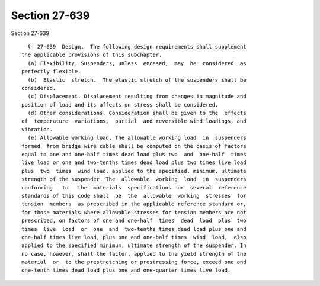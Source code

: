 Section 27-639
==============

Section 27-639 ::    
        
     
        §  27-639  Design.  The following design requirements shall supplement
      the applicable provisions of this subchapter.
        (a) Flexibility. Suspenders, unless  encased,  may  be  considered  as
      perfectly flexible.
        (b)  Elastic  stretch.  The elastic stretch of the suspenders shall be
      considered.
        (c) Displacement. Displacement resulting from changes in magnitude and
      position of load and its affects on stress shall be considered.
        (d) Other considerations. Consideration shall be given to the  effects
      of  temperature  variations,  partial  and reversible wind loadings, and
      vibration.
        (e) Allowable working load. The allowable working load  in  suspenders
      formed  from bridge wire cable shall be computed on the basis of factors
      equal to one and one-half times dead load plus two  and  one-half  times
      live load or one and two-tenths times dead load plus two times live load
      plus  two  times  wind load, applied to the specified, minimum, ultimate
      strength of the suspender. The  allowable  working  load  in  suspenders
      conforming   to   the  materials  specifications  or  several  reference
      standards of this code shall  be  the  allowable  working  stresses  for
      tension  members  as prescribed in the applicable reference standard or,
      for those materials where allowable stresses for tension members are not
      prescribed, on factors of one and one-half  times  dead  load  plus  two
      times  live  load  or  one  and  two-tenths times dead load plus one and
      one-half times live load, plus one and one-half times  wind  load,  also
      applied to the specified minimum, ultimate strength of the suspender. In
      no case, however, shall the factor, applied to the yield strength of the
      material  or  to the prestretching or prestressing force, exceed one and
      one-tenth times dead load plus one and one-quarter times live load.
    
    
    
    
    
    
    